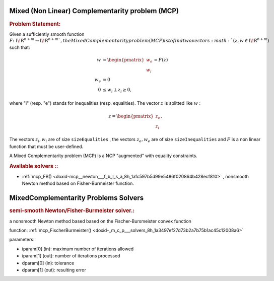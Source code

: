 .. index:: single: Mixed (Non Linear) Complementarity problem (MCP)
.. _doxid-_m_c_problem:

Mixed (Non Linear) Complementarity problem (MCP)
================================================

.. _doxid-_m_c_problem_1mcpIntro:
.. rubric:: Problem Statement:

Given a sufficiently smooth function :math:`{F} \colon {{\mathrm{I\!R}}}^{n+m} \to {{\mathrm{I\!R}}}^{n+m} ` , the Mixed Complementarity problem (MCP) is to find two vectors :math:`(z,w \in {{\mathrm{I\!R}}}^{n+m})` such that:



.. math::

    \begin{align*} w &= \begin{pmatrix}w_e\\w_i\end{pmatrix} = F(z) \\ w_e &=0 \\ 0 &\le w_i \perp z_i \ge 0, \end{align*}

where "i" (resp. "e") stands for inequalities (resp. equalities). The vector :math:`z` is splitted like :math:`w` :

.. math::

    \begin{equation*}z =\begin{pmatrix}z_e\\z_i\end{pmatrix}.\end{equation*}

The vectors :math:`z_i,w_i` are of size ``sizeEqualities`` , the vectors :math:`z_e,w_e` are of size ``sizeInequalities`` and :math:`F` is a non linear function that must be user-defined.

A Mixed Complementarity problem (MCP) is a NCP "augmented" with equality constraints.

.. _doxid-_m_c_problem_1mcpSolversList:
.. rubric:: Available solvers ::

* :ref:`mcp_FB() <doxid-mcp__newton___f_b_l_s_a_8h_1afc597b5d99e5486f020864b428ecf810>` , nonsmooth Newton method based on Fisher-Burmeister function.

.. index:: single: MixedComplementarity Problems Solvers
.. _doxid-_m_c_p_solvers:

MixedComplementarity Problems Solvers
=====================================

.. _doxid-_m_c_p_solvers_1mcp_FischerBurmeister:
.. rubric:: semi-smooth Newton/Fisher-Burmeister solver.:

a nonsmooth Newton method based based on the Fischer-Bursmeister convex function

function: :ref:`mcp_FischerBurmeister() <doxid-_m_c_p___solvers_8h_1a3497ef27d73b2a7b75b1ac45c12008a6>`

parameters:

* iparam[0] (in): maximum number of iterations allowed

* iparam[1] (out): number of iterations processed

* dparam[0] (in): tolerance

* dparam[1] (out): resulting error

